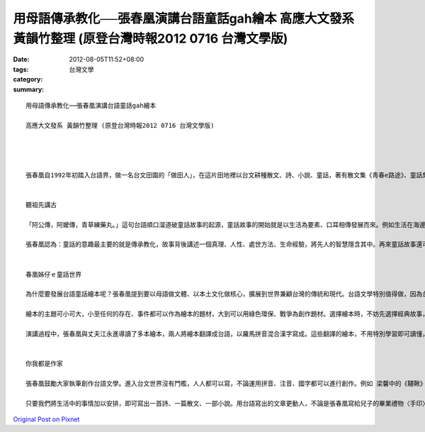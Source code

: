 用母語傳承教化──張春凰演講台語童話gah繪本  高應大文發系 黃韻竹整理 (原登台灣時報2012 0716 台灣文學版)
#################################################################################################################################################

:date: 2012-08-05T11:52+08:00
:tags: 
:category: 台灣文學
:summary: 


:: 

  用母語傳承教化──張春凰演講台語童話gah繪本

  高應大文發系 黃韻竹整理 (原登台灣時報2012 0716 台灣文學版)




  張春凰自1992年初踏入台語界，做一名台文田園的「做田人」，在這片田地裡以台文耕種散文、詩、小說、童話，著有散文集《靑春e路途》、童話集《台語世界童語360》等作品。她還擅長翻譯，已將多本世界名著譯成台文出版，如《聖誕鐘聲》、 《夜鶯gah玫瑰》等，成果結實。她與丈夫江永進（現任清華大學統計系副教授）二人立下大志，決心翻譯並策畫一千零一本台文作品，發揚台文之美。2012年6月30日下午，她以「台語童話gah繪本」為題在高雄文學館演講，是「港都台語文學講座」的場次之一。


  聽祖先講古

  「阿公傳，阿嬤傳，青草練藥丸。」這句台語順口溜道破童話故事的起源，童話故事的開始就是以生活為要素、口耳相傳發展而來。例如生活在海邊的討海民族，每天接觸的事物都與大海有關，某些危險的海域、暗流成了代代相傳的禁地，久而久之，這些生命經驗揉合人們豐富想像就成了一個個生動活潑的故事。或許某天出現克服重重危險歸來的英雄，或是天出異象人們無法解釋，這些事件經過幾十年幾百年流傳就成了驚奇的神話故事了。

  張春凰認為：童話的意趣最主要的就是傳承教化，故事背後講述一個真理、人性、處世方法、生命經驗，將先人的智慧隱含其中。再來童話故事還可發展成娛樂觀光，例如德國著名的「童話之城」不萊梅（Bremen）。好的故事會像漣漪一圈一圈像外傳出去，法國著名的兒童文學大師保羅．亞哲爾（Paul Hazard）曾說「童話是一面美麗的水鏡」，水鏡映出生命純美的一面。美國心理學家布魯諾．貝托海姆(Bruno Bettelheim)觀察發現，從小讀開始讀童話，長大後比較會運用想像力，也比較好相處。


  春凰姊仔ｅ童話世界

  為什麼要發展台語童話繪本呢？張春凰提到要以母語做文體、以本土文化做核心，擴展到世界兼顧台灣的傳統和現代。台語文學特別值得做，因為台語比華語更具音韻之美，音樂性豐富，用台語講故事充滿溫度比華語更「感內」。推廣台文繪本除了保育弱勢語言外，更能把台文充滿詩歌律動的美發揚。

  繪本的主題可小可大，小至任何的存在、事件都可以作為繪本的題材，大到可以用綠色環保、戰爭為創作題材。選擇繪本時，不妨先選擇經典故事，那些具有年輪的繪本特別值得一讀，也要以小孩的眼光選擇。讀繪本時應該用「另一對目睭看世界」，透過圖畫及文字，不論大人小孩都可以借此認識世界不同的面相。

  演講過程中，張春凰與丈夫江永進導讀了多本繪本，兩人將繪本翻譯成台語，以羅馬拼音混合漢字寫成。這些翻譯的繪本，不用特別學習即可讀懂，即使不諳台語者也可藉由圖搭配文字進而猜懂語意。繪本文字通常淺白易懂，第一次接觸台語文學者讀起來不致於太吃力，藉由台語大聲唸出內容反顯生動有趣。現場民眾大部分皆未受過台文訓練，首次接觸即可輕鬆念出故事內容，語言押韻俏皮，深具童趣。


  你我都是作家

  張春凰鼓勵大家執筆創作台語文學。進入台文世界沒有門檻，人人都可以寫，不論運用拼音、注音、國字都可以進行創作。例如 梁馨中的《韆鞦》這個故事，以一張小朋友正在盪鞦韆的照片為靈感，發展成一段可愛的冒險幻想故事。這個孩子將鞦韆越盪越高，如果張開雙手就可以盪到世界的任何角落，可以盪到太空中，最後因為掛念媽媽煮的雞肉飯還是沒有放手，想著一切都等吃飽後再展開大冒險。

  只要我們將生活中的事情加以安排，即可寫出一首詩、一篇散文、一部小說。用台語寫出的文章更動人，不論是張春凰寫給兒子的畢業禮物〈手印〉一詩，或者是寫給老公的〈我ｅ枕頭〉一詩，真摯的情感自然流露。不論是作為一份禮物，或是生活記錄，只要執筆刻劃人生故事，每個人都可以加入台文田園，做一名勤奮的做田人。



`Original Post on Pixnet <http://daiqi007.pixnet.net/blog/post/37871029>`_